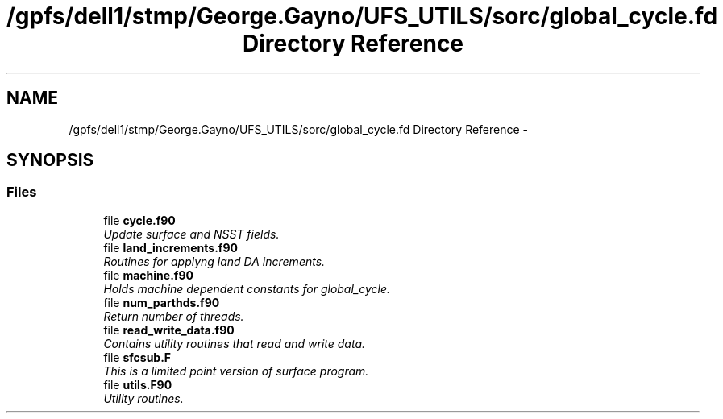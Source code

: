 .TH "/gpfs/dell1/stmp/George.Gayno/UFS_UTILS/sorc/global_cycle.fd Directory Reference" 3 "Mon Aug 16 2021" "Version 1.6.0" "global_cycle" \" -*- nroff -*-
.ad l
.nh
.SH NAME
/gpfs/dell1/stmp/George.Gayno/UFS_UTILS/sorc/global_cycle.fd Directory Reference \- 
.SH SYNOPSIS
.br
.PP
.SS "Files"

.in +1c
.ti -1c
.RI "file \fBcycle\&.f90\fP"
.br
.RI "\fIUpdate surface and NSST fields\&. \fP"
.ti -1c
.RI "file \fBland_increments\&.f90\fP"
.br
.RI "\fIRoutines for applyng land DA increments\&. \fP"
.ti -1c
.RI "file \fBmachine\&.f90\fP"
.br
.RI "\fIHolds machine dependent constants for global_cycle\&. \fP"
.ti -1c
.RI "file \fBnum_parthds\&.f90\fP"
.br
.RI "\fIReturn number of threads\&. \fP"
.ti -1c
.RI "file \fBread_write_data\&.f90\fP"
.br
.RI "\fIContains utility routines that read and write data\&. \fP"
.ti -1c
.RI "file \fBsfcsub\&.F\fP"
.br
.RI "\fIThis is a limited point version of surface program\&. \fP"
.ti -1c
.RI "file \fButils\&.F90\fP"
.br
.RI "\fIUtility routines\&. \fP"
.in -1c
